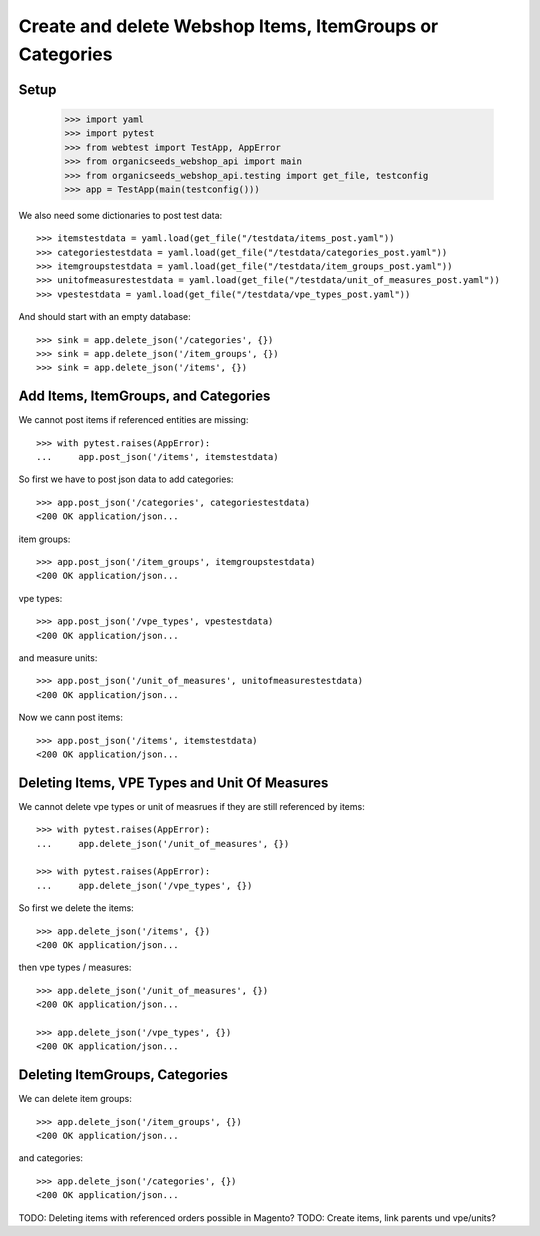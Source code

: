 Create and delete Webshop Items, ItemGroups or Categories
==========================================================

Setup
-----

    >>> import yaml
    >>> import pytest
    >>> from webtest import TestApp, AppError
    >>> from organicseeds_webshop_api import main
    >>> from organicseeds_webshop_api.testing import get_file, testconfig
    >>> app = TestApp(main(testconfig()))

We also need some dictionaries to post test data::

    >>> itemstestdata = yaml.load(get_file("/testdata/items_post.yaml"))
    >>> categoriestestdata = yaml.load(get_file("/testdata/categories_post.yaml"))
    >>> itemgroupstestdata = yaml.load(get_file("/testdata/item_groups_post.yaml"))
    >>> unitofmeasurestestdata = yaml.load(get_file("/testdata/unit_of_measures_post.yaml"))
    >>> vpestestdata = yaml.load(get_file("/testdata/vpe_types_post.yaml"))

And should start with an empty database::

    >>> sink = app.delete_json('/categories', {})
    >>> sink = app.delete_json('/item_groups', {})
    >>> sink = app.delete_json('/items', {})


Add Items, ItemGroups, and Categories
--------------------------------------

We cannot post items if referenced entities are missing::

    >>> with pytest.raises(AppError):
    ...     app.post_json('/items', itemstestdata)

So first we have to post json data to add categories::

    >>> app.post_json('/categories', categoriestestdata)
    <200 OK application/json...

item groups::

    >>> app.post_json('/item_groups', itemgroupstestdata)
    <200 OK application/json...

vpe types::

    >>> app.post_json('/vpe_types', vpestestdata)
    <200 OK application/json...

and measure units::

    >>> app.post_json('/unit_of_measures', unitofmeasurestestdata)
    <200 OK application/json...

Now we cann post items::

    >>> app.post_json('/items', itemstestdata)
    <200 OK application/json...


Deleting Items, VPE Types and Unit Of Measures
----------------------------------------------

We cannot delete vpe types or unit of measrues if they are still referenced by items::

    >>> with pytest.raises(AppError):
    ...     app.delete_json('/unit_of_measures', {})

    >>> with pytest.raises(AppError):
    ...     app.delete_json('/vpe_types', {})

So first we delete the items::

    >>> app.delete_json('/items', {})
    <200 OK application/json...

then vpe types / measures::

    >>> app.delete_json('/unit_of_measures', {})
    <200 OK application/json...

    >>> app.delete_json('/vpe_types', {})
    <200 OK application/json...


Deleting ItemGroups, Categories
--------------------------------

We can delete item groups::

    >>> app.delete_json('/item_groups', {})
    <200 OK application/json...

and categories::

    >>> app.delete_json('/categories', {})
    <200 OK application/json...


TODO: Deleting items with referenced orders possible in Magento?
TODO: Create items, link parents und vpe/units?
